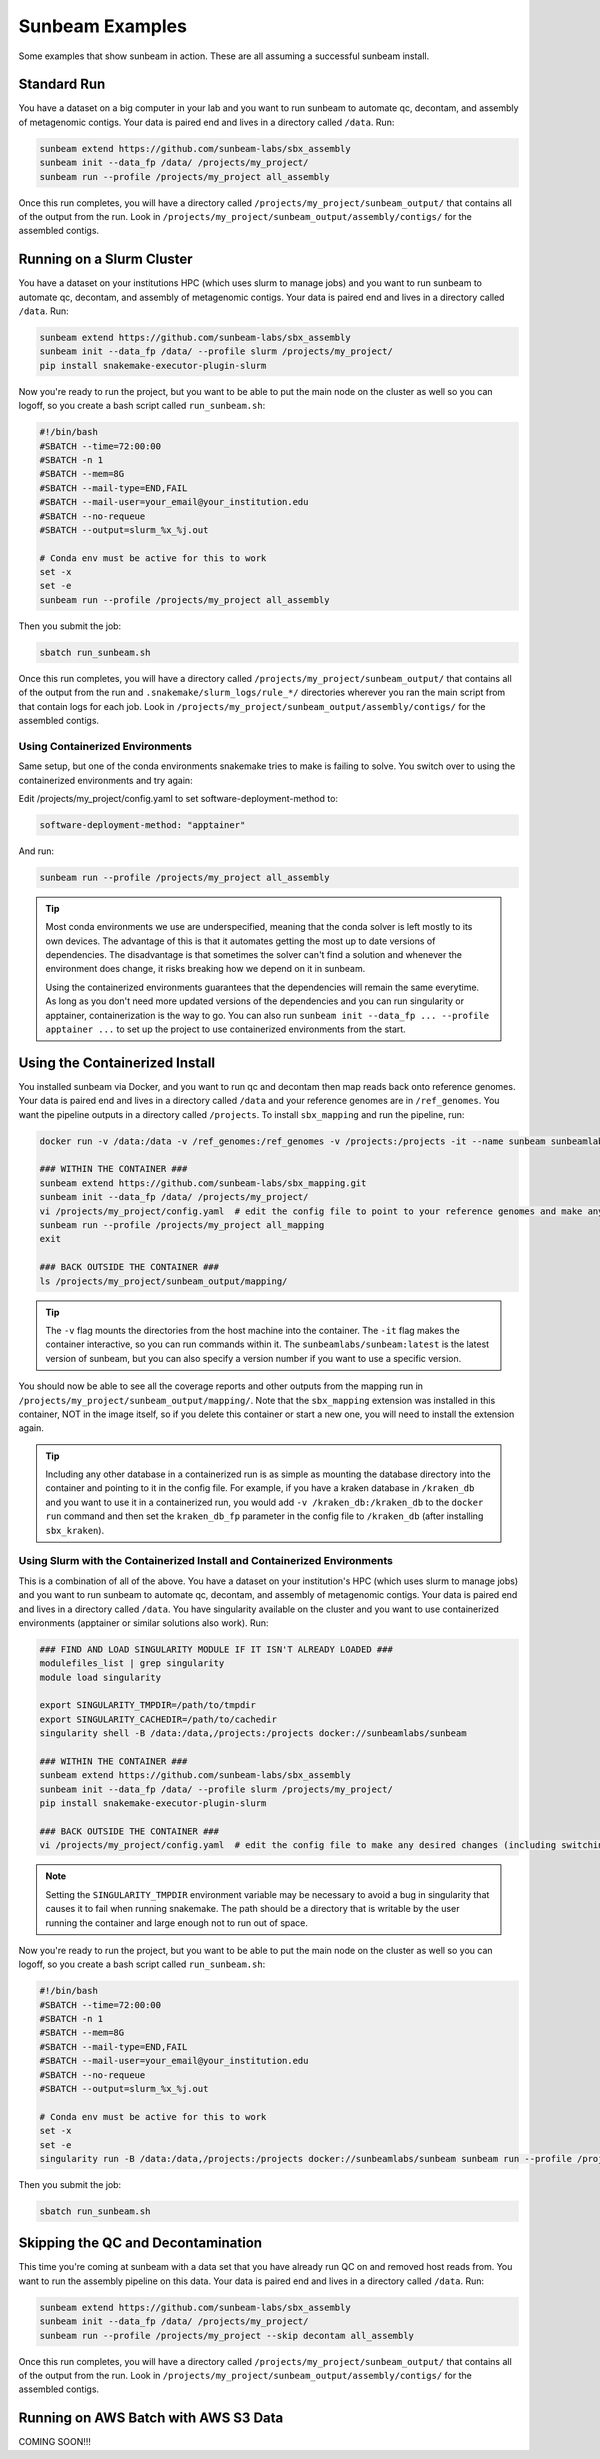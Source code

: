 .. _examples:

==============
Sunbeam Examples
==============

Some examples that show sunbeam in action. These are all assuming a successful sunbeam install.

Standard Run
============

You have a dataset on a big computer in your lab and you want to run sunbeam to automate qc, decontam, and assembly of metagenomic contigs. Your data is paired end and lives in a directory called ``/data``. Run:

.. code-block:: bash

    sunbeam extend https://github.com/sunbeam-labs/sbx_assembly
    sunbeam init --data_fp /data/ /projects/my_project/
    sunbeam run --profile /projects/my_project all_assembly

Once this run completes, you will have a directory called ``/projects/my_project/sunbeam_output/`` that contains all of the output from the run. Look in ``/projects/my_project/sunbeam_output/assembly/contigs/`` for the assembled contigs.

Running on a Slurm Cluster
==========================

You have a dataset on your institutions HPC (which uses slurm to manage jobs) and you want to run sunbeam to automate qc, decontam, and assembly of metagenomic contigs. Your data is paired end and lives in a directory called ``/data``. Run:

.. code-block:: bash

    sunbeam extend https://github.com/sunbeam-labs/sbx_assembly
    sunbeam init --data_fp /data/ --profile slurm /projects/my_project/
    pip install snakemake-executor-plugin-slurm

Now you're ready to run the project, but you want to be able to put the main node on the cluster as well so you can logoff, so you create a bash script called ``run_sunbeam.sh``:

.. code-block:: bash

    #!/bin/bash
    #SBATCH --time=72:00:00
    #SBATCH -n 1
    #SBATCH --mem=8G
    #SBATCH --mail-type=END,FAIL
    #SBATCH --mail-user=your_email@your_institution.edu
    #SBATCH --no-requeue
    #SBATCH --output=slurm_%x_%j.out

    # Conda env must be active for this to work
    set -x
    set -e
    sunbeam run --profile /projects/my_project all_assembly

Then you submit the job:

.. code-block:: bash

    sbatch run_sunbeam.sh

Once this run completes, you will have a directory called ``/projects/my_project/sunbeam_output/`` that contains all of the output from the run and ``.snakemake/slurm_logs/rule_*/`` directories wherever you ran the main script from that contain logs for each job. Look in ``/projects/my_project/sunbeam_output/assembly/contigs/`` for the assembled contigs.

Using Containerized Environments
--------------------------------

Same setup, but one of the conda environments snakemake tries to make is failing to solve. You switch over to using the containerized environments and try again:

Edit /projects/my_project/config.yaml to set software-deployment-method to:

.. code-block:: yaml

    software-deployment-method: "apptainer"

And run:

.. code-block:: bash

    sunbeam run --profile /projects/my_project all_assembly

.. tip::

    Most conda environments we use are underspecified, meaning that the conda solver is left mostly to its own devices. The advantage of this is that it automates getting the most up to date versions of dependencies. The disadvantage is that sometimes the solver can't find a solution and whenever the environment does change, it risks breaking how we depend on it in sunbeam.

    Using the containerized environments guarantees that the dependencies will remain the same everytime. As long as you don't need more updated versions of the dependencies and you can run singularity or apptainer, containerization is the way to go. You can also run ``sunbeam init --data_fp ... --profile apptainer ...`` to set up the project to use containerized environments from the start.

Using the Containerized Install
===============================

You installed sunbeam via Docker, and you want to run qc and decontam then map reads back onto reference genomes. Your data is paired end and lives in a directory called ``/data`` and your reference genomes are in ``/ref_genomes``. You want the pipeline outputs in a directory called ``/projects``. To install ``sbx_mapping`` and run the pipeline, run:

.. code-block:: bash

    docker run -v /data:/data -v /ref_genomes:/ref_genomes -v /projects:/projects -it --name sunbeam sunbeamlabs/sunbeam:latest /bin/bash

    ### WITHIN THE CONTAINER ###
    sunbeam extend https://github.com/sunbeam-labs/sbx_mapping.git
    sunbeam init --data_fp /data/ /projects/my_project/
    vi /projects/my_project/config.yaml  # edit the config file to point to your reference genomes and make any other deisred changes
    sunbeam run --profile /projects/my_project all_mapping
    exit

    ### BACK OUTSIDE THE CONTAINER ###
    ls /projects/my_project/sunbeam_output/mapping/

.. tip::

    The ``-v`` flag mounts the directories from the host machine into the container. The ``-it`` flag makes the container interactive, so you can run commands within it. The ``sunbeamlabs/sunbeam:latest`` is the latest version of sunbeam, but you can also specify a version number if you want to use a specific version.

You should now be able to see all the coverage reports and other outputs from the mapping run in ``/projects/my_project/sunbeam_output/mapping/``. Note that the ``sbx_mapping`` extension was installed in this container, NOT in the image itself, so if you delete this container or start a new one, you will need to install the extension again.

.. tip::

    Including any other database in a containerized run is as simple as mounting the database directory into the container and pointing to it in the config file. For example, if you have a kraken database in ``/kraken_db`` and you want to use it in a containerized run, you would add ``-v /kraken_db:/kraken_db`` to the ``docker run`` command and then set the ``kraken_db_fp`` parameter in the config file to ``/kraken_db`` (after installing ``sbx_kraken``).

Using Slurm with the Containerized Install and Containerized Environments
-------------------------------------------------------------------------

This is a combination of all of the above. You have a dataset on your institution's HPC (which uses slurm to manage jobs) and you want to run sunbeam to automate qc, decontam, and assembly of metagenomic contigs. Your data is paired end and lives in a directory called ``/data``. You have singularity available on the cluster and you want to use containerized environments (apptainer or similar solutions also work). Run:

.. code-block:: bash

    ### FIND AND LOAD SINGULARITY MODULE IF IT ISN'T ALREADY LOADED ###
    modulefiles_list | grep singularity
    module load singularity

    export SINGULARITY_TMPDIR=/path/to/tmpdir
    export SINGULARITY_CACHEDIR=/path/to/cachedir
    singularity shell -B /data:/data,/projects:/projects docker://sunbeamlabs/sunbeam

    ### WITHIN THE CONTAINER ###
    sunbeam extend https://github.com/sunbeam-labs/sbx_assembly
    sunbeam init --data_fp /data/ --profile slurm /projects/my_project/
    pip install snakemake-executor-plugin-slurm

    ### BACK OUTSIDE THE CONTAINER ###
    vi /projects/my_project/config.yaml  # edit the config file to make any desired changes (including switching ``software-deployment-method`` to ``apptainer``)

.. note::

    Setting the ``SINGULARITY_TMPDIR`` environment variable may be necessary to avoid a bug in singularity that causes it to fail when running snakemake. The path should be a directory that is writable by the user running the container and large enough not to run out of space.

Now you're ready to run the project, but you want to be able to put the main node on the cluster as well so you can logoff, so you create a bash script called ``run_sunbeam.sh``:

.. code-block:: bash

    #!/bin/bash
    #SBATCH --time=72:00:00
    #SBATCH -n 1
    #SBATCH --mem=8G
    #SBATCH --mail-type=END,FAIL
    #SBATCH --mail-user=your_email@your_institution.edu
    #SBATCH --no-requeue
    #SBATCH --output=slurm_%x_%j.out

    # Conda env must be active for this to work
    set -x
    set -e
    singularity run -B /data:/data,/projects:/projects docker://sunbeamlabs/sunbeam sunbeam run --profile /projects/my_project all_assembly

Then you submit the job:

.. code-block:: bash

    sbatch run_sunbeam.sh

Skipping the QC and Decontamination
===================================

This time you're coming at sunbeam with a data set that you have already run QC on and removed host reads from. You want to run the assembly pipeline on this data. Your data is paired end and lives in a directory called ``/data``. Run:

.. code-block:: bash

    sunbeam extend https://github.com/sunbeam-labs/sbx_assembly
    sunbeam init --data_fp /data/ /projects/my_project/
    sunbeam run --profile /projects/my_project --skip decontam all_assembly

Once this run completes, you will have a directory called ``/projects/my_project/sunbeam_output/`` that contains all of the output from the run. Look in ``/projects/my_project/sunbeam_output/assembly/contigs/`` for the assembled contigs.

Running on AWS Batch with AWS S3 Data
======================================

COMING SOON!!!